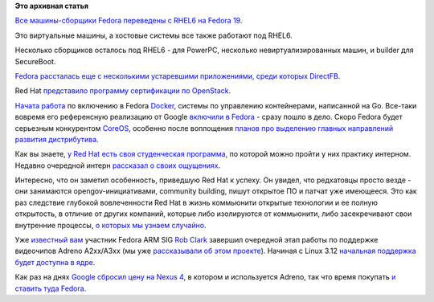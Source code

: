 .. title: Короткие новости
.. slug: Короткие-новости-10
.. date: 2013-08-29 11:03:25
.. tags:
.. category:
.. link:
.. description:
.. type: text
.. author: Peter Lemenkov

**Это архивная статья**


`Все машины-сборщики Fedora переведены с RHEL6 на Fedora
19 <https://thread.gmane.org/gmane.linux.redhat.fedora.devel/185384>`__.

Это виртуальные машины, а хостовые системы все также работают под RHEL6.

Несколько сборщиков оcталось под RHEL6 - для PowerPC, несколько
невиртуализированных машин, и builder для SecureBoot.

`Fedora рассталась еще с несколькими устаревшими приложениями, среди
которых
DirectFB <https://thread.gmane.org/gmane.linux.redhat.fedora.devel/185408>`__.

Red Hat `представило программу сертификации по
OpenStack <https://www.redhat.com/about/news/archive/2013/8/red-hat-announces-new-openstack-certification>`__.

`Начата работа <https://bugzilla.redhat.com/1000662>`__ по включению в
Fedora `Docker <https://www.docker.io/>`__, системы по управлению
контейнерами, написанной на Go. Все-таки вовремя его референсную
реализацию от Google `включили в
Fedora </content/Референсная-реализация-языка-go-доступна-в-fedora>`__ -
сразу пошло в дело. Скоро Fedora будет серьезным конкурентом
`CoreOS </content/coreos-новый-дистрибутив-на-базе-chromeos>`__,
особенно после воплощения `планов про выделению главных направлений
развития
дистрибутива </content/Обсуждение-реорганизации-всего-процесса-разработки-fedora>`__.

Как вы знаете, `у Red Hat есть своя студенческая
программа </content/Из-рубрики-наши-лица-Будущие-разработчики-systemd-и-anaconda>`__,
по которой можно пройти у них практику интерном. Недавно очередной
интерн `рассказал о своих
ощущениях <http://opensource.com/life/13/8/champion-open-discussion>`__.

Интересно, что он заметил особенность, приведшую Red Hat к успеху. Он
увидел, что редхатовцы просто везде - они занимаются
opengov-инициативами, community building, пишут открытое ПО и патчат уже
имеющееся. Это как раз следствие глубокой вовлеченности Red Hat в жизнь
коммьюнити открытые технологии и ее полную открытость, в отличие от
других компаний, которые либо изолируются от коммьюнити, либо
засекречивают свои внутренние процессы, `о которых мы узнаем
случайно <https://plus.google.com/104877287288155269055/posts/eCZcApseKdW>`__.

Уже `известный
вам </content/rob-clark-присоединяется-к-команде-разработчиков-red-hat>`__
участник Fedora ARM SIG `Rob Clark <https://github.com/robclark>`__
завершил очередной этап работы по поддержке видеочипов Adreno A2xx/A3xx
(мы уже `рассказывали об этом
проекте </content/Новости-fedora-arm-sig-0>`__). Начиная с Linux 3.12
`начальная поддержка будет доступна в
ядре <http://cgit.freedesktop.org/~airlied/linux/commit/?id=e906d7b>`__.

Как раз на днях `Google сбросил цену на Nexus
4 <http://www.androidcentral.com/nexus-4-price-drops-100-google-play-199-or-249>`__,
в котором и используется Adreno, так что время покупать `и ставить туда
Fedora </content/Начальная-поддержка-google-nexus-4-в-видеодрайверах-xorg>`__.

